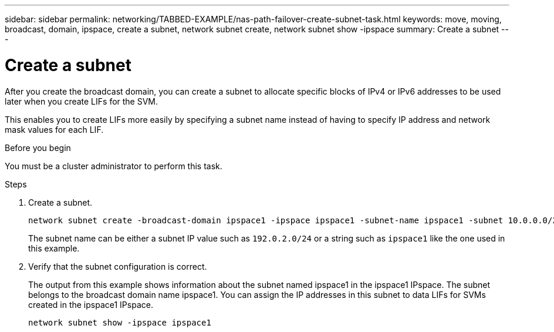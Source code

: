 ---
sidebar: sidebar
permalink: networking/TABBED-EXAMPLE/nas-path-failover-create-subnet-task.html
keywords: move, moving, broadcast, domain, ipspace, create a subnet, network subnet create, network subnet show -ipspace
summary: Create a subnet
---

= Create a subnet
:hardbreaks:
:nofooter:
:icons: font
:linkattrs:
:imagesdir: ./media/


[.lead]
After you create the broadcast domain, you can create a subnet to allocate specific blocks of IPv4 or IPv6 addresses to be used later when you create LIFs for the SVM.

This enables you to create LIFs more easily by specifying a subnet name instead of having to specify IP address and network mask values for each LIF.

.Before you begin

You must be a cluster administrator to perform this task.

.Steps

. Create a subnet.
+
----
network subnet create -broadcast-domain ipspace1 -ipspace ipspace1 -subnet-name ipspace1 -subnet 10.0.0.0/24 -gateway 10.0.0.1 -ip-ranges "10.0.0.128-10.0.0.130,10.0.0.132"
----
+
The subnet name can be either a subnet IP value such as `192.0.2.0/24` or a string such as `ipspace1` like the one used in this example.

. Verify that the subnet configuration is correct.
+
The output from this example shows information about the subnet named ipspace1 in the ipspace1 IPspace. The subnet belongs to the broadcast domain name ipspace1. You can assign the IP addresses in this subnet to data LIFs for SVMs created in the ipspace1 IPspace.
+
`network subnet show -ipspace ipspace1`

// TABBED CONTENT EXAMPLE AND REORG, DO NOT MERGE, 18 JAN 2022

